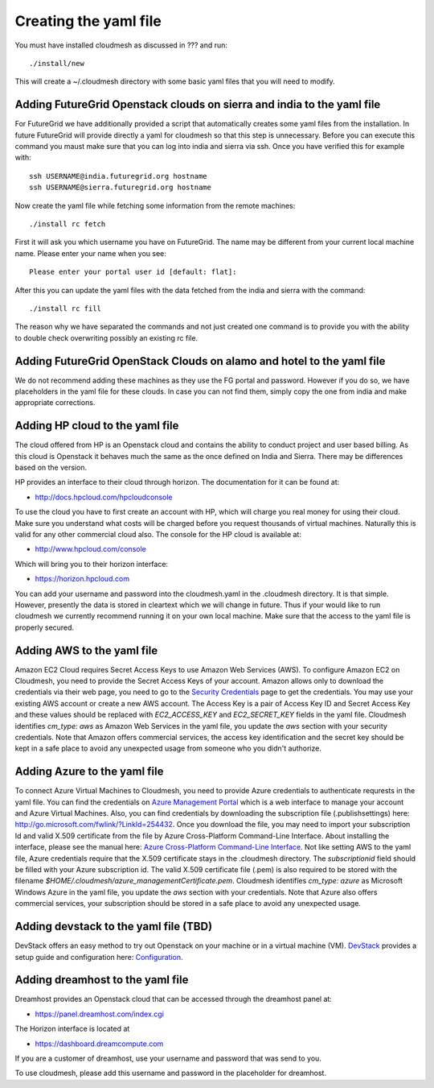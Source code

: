 Creating the yaml file
======================================================================

You must have installed cloudmesh as discussed in ??? and run::

 ./install/new


This will create a ~/.cloudmesh directory with some basic yaml files
that you will need to modify.

Adding FutureGrid Openstack clouds on sierra and india to the yaml file
----------------------------------------------------------------------

For FutureGrid we have additionally provided a script that
automatically creates some yaml files from the installation. In future
FutureGrid will provide directly a yaml for cloudmesh so that this
step is unnecessary. Before you can execute this command you maust
make sure that you can log into india and sierra via ssh. Once you
have verified this for example with::

  ssh USERNAME@india.futuregrid.org hostname
  ssh USERNAME@sierra.futuregrid.org hostname

Now create the yaml file while fetching some information from the
remote machines::

  ./install rc fetch

First it will ask you which username you have on FutureGrid. The name
may be different from your current local machine name. Please enter
your name when you see::


  Please enter your portal user id [default: flat]: 

After this you can update the yaml files with the data fetched from
the india and sierra with the command::

  ./install rc fill

The reason why we have separated the commands and not just created one
command is to provide you with the ability to double check overwriting
possibly an existing rc file.

Adding FutureGrid OpenStack Clouds on alamo and hotel to the yaml file
--------------------------------------------------------------------------

We do not recommend adding these machines as they use the FG portal
and password. However if you do so, we have placeholders in the yaml
file for these clouds. In case you can not find them, simply copy the
one from india and make appropriate corrections.

Adding HP cloud to the yaml file
----------------------------------------------------------------------

The cloud offered from HP is an Openstack cloud and contains the
ability to conduct project and user based billing. As this cloud is
Openstack it behaves much the same as the once defined on India and
Sierra. There may be differences based on the version. 

HP provides an interface to their cloud through horizon. The
documentation for it can be found at:

* http://docs.hpcloud.com/hpcloudconsole

To use the cloud you have to first create an account with HP, which
will charge you real money for using their cloud. Make sure you
understand what costs will be charged before you request thousands of
virtual machines. Naturally this is valid for any other commercial
cloud also. The console for the HP cloud is available at:

* http://www.hpcloud.com/console

Which will bring you to their horizon interface:

* https://horizon.hpcloud.com

You can add your username and password into the cloudmesh.yaml in the
.cloudmesh directory. It is that simple. However, presently the data
is stored in cleartext which we will change in future. Thus if your
would like to run cloudmesh we currently recommend running it on your
own local machine. Make sure that the access to the yaml file is
properly secured.


Adding AWS to the yaml file
----------------------------------------------------------------------

Amazon EC2 Cloud requires Secret Access Keys to use Amazon Web Services (AWS).
To configure Amazon EC2 on Cloudmesh, you need to provide the Secret Access
Keys of your account. Amazon allows only to download the credentials via their
web page, you need to go to the `Security Credentials
<http://console.aws.amazon.com/iam/home?#security_credential>`_ page to get the
credentials. You may use your existing AWS account or create a new AWS account.
The Access Key is a pair of Access Key ID and Secret Access Key and these
values should be replaced with *EC2_ACCESS_KEY* and *EC2_SECRET_KEY* fields in
the yaml file. Cloudmesh identifies *cm_type: aws* as Amazon Web Services in
the yaml file, you update the *aws* section with your security credentials.
Note that Amazon offers commercial services, the access key identification and
the secret key should be kept in a safe place to avoid any unexpected usage
from someone who you didn't authorize. 

Adding Azure to the yaml file
----------------------------------------------------------------------

To connect Azure Virtual Machines to Cloudmesh, you need to provide Azure
credentials to authenticate requrests in the yaml file. You can find the
credentials on `Azure Management Portal <https://manage.windowsazure.com>`_
which is a web interface to manage your account and Azure Virtual Machines.
Also, you can find credentials by downloading the subscription file
(.publishsettings) here: `http://go.microsoft.com/fwlink/?LinkId=254432
<http://go.microsoft.com/fwlink/?LinkId=254432>`_. Once you download the file,
you may need to import your subscription Id and valid X.509 certificate from
the file by Azure Cross-Platform Command-Line Interface. About installing the
interface, please see the manual here: `Azure Cross-Platform Command-Line
Interface
<http://azure.microsoft.com/en-us/documentation/articles/xplat-cli>`_. Not like
setting AWS to the yaml file, Azure credentials require that the X.509
certificate stays in the .cloudmesh directory. The *subscriptionid* field
should be filled with your Azure subscription id. The valid X.509 certificate
file (.pem) is also required to be stored with the filename
*$HOME/.cloudmesh/azure_managementCertificate.pem*. Cloudmesh identifies
*cm_type: azure* as Microsoft Windows Azure in the yaml file, you update the
*aws* section with your credentials. Note that Azure also offers commercial
services, your subscription should be stored in a safe place to avoid any
unexpected usage.

Adding devstack to the yaml file (TBD)
----------------------------------------------------------------------

DevStack offers an easy method to try out Openstack on your machine or in a
virtual machine (VM). `DevStack <http://devstack.org>`_ provides a setup guide
and configuration here: `Configuration
<http://devstack.org/configuration.html>`_.


Adding dreamhost to the yaml file
----------------------------------------------------------------------

Dreamhost provides an Openstack cloud that can be accessed through the
dreamhost panel at:

* https://panel.dreamhost.com/index.cgi

The Horizon interface is located at

* https://dashboard.dreamcompute.com

If you are a customer of dreamhost, use your username and
password that was send to you.

To use cloudmesh, please add this username and password in the
placeholder for dreamhost.


